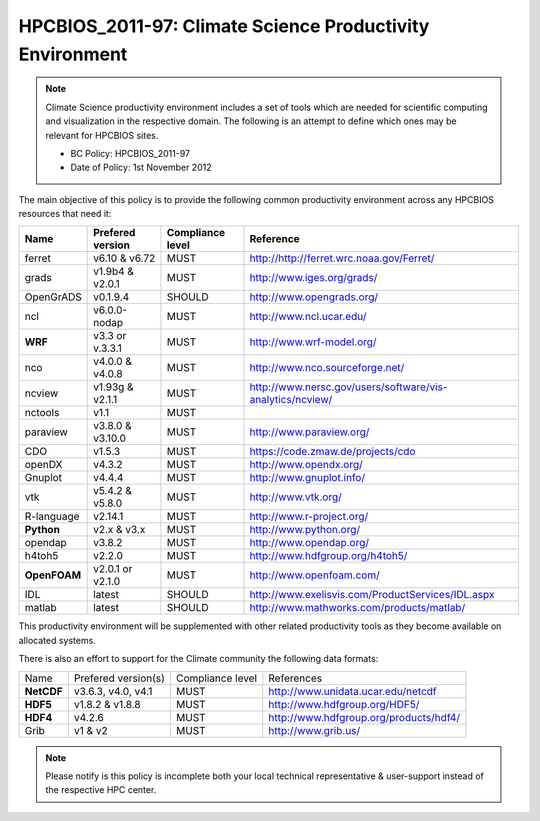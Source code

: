 .. _HPCBIOS_2011-97:

HPCBIOS_2011-97: Climate Science Productivity Environment
=========================================================

.. note::

  Climate Science productivity environment includes a set of tools which
  are needed for scientific computing and visualization in the respective
  domain. The following is an attempt to define which ones may be relevant
  for HPCBIOS sites.
  
  * BC Policy: HPCBIOS_2011-97
  * Date of Policy: 1st November 2012

The main objective of this policy is to provide the following common
productivity environment across any HPCBIOS resources that need it:

+--------------+--------------------+--------------------+-------------------------------------------------------------+
| Name         | Prefered version   | Compliance level   | Reference                                                   |
+==============+====================+====================+=============================================================+
| ferret       | v6.10 & v6.72      | MUST               | http://http://ferret.wrc.noaa.gov/Ferret/                   |
+--------------+--------------------+--------------------+-------------------------------------------------------------+
| grads        | v1.9b4 & v2.0.1    | MUST               | http://www.iges.org/grads/                                  |
+--------------+--------------------+--------------------+-------------------------------------------------------------+
| OpenGrADS    | v0.1.9.4           | SHOULD             | http://www.opengrads.org/                                   |
+--------------+--------------------+--------------------+-------------------------------------------------------------+
| ncl          | v6.0.0-nodap       | MUST               | http://www.ncl.ucar.edu/                                    |
+--------------+--------------------+--------------------+-------------------------------------------------------------+
| **WRF**      | v3.3 or v.3.3.1    | MUST               | http://www.wrf-model.org/                                   |
+--------------+--------------------+--------------------+-------------------------------------------------------------+
| nco          | v4.0.0 & v4.0.8    | MUST               | http://www.nco.sourceforge.net/                             |
+--------------+--------------------+--------------------+-------------------------------------------------------------+
| ncview       | v1.93g & v2.1.1    | MUST               | http://www.nersc.gov/users/software/vis-analytics/ncview/   |
+--------------+--------------------+--------------------+-------------------------------------------------------------+
| nctools      | v1.1               | MUST               |                                                             |
+--------------+--------------------+--------------------+-------------------------------------------------------------+
| paraview     | v3.8.0 & v3.10.0   | MUST               | http://www.paraview.org/                                    |
+--------------+--------------------+--------------------+-------------------------------------------------------------+
| CDO          | v1.5.3             | MUST               | https://code.zmaw.de/projects/cdo                           |
+--------------+--------------------+--------------------+-------------------------------------------------------------+
| openDX       | v4.3.2             | MUST               | http://www.opendx.org/                                      |
+--------------+--------------------+--------------------+-------------------------------------------------------------+
| Gnuplot      | v4.4.4             | MUST               | http://www.gnuplot.info/                                    |
+--------------+--------------------+--------------------+-------------------------------------------------------------+
| vtk          | v5.4.2 & v5.8.0    | MUST               | http://www.vtk.org/                                         |
+--------------+--------------------+--------------------+-------------------------------------------------------------+
| R-language   | v2.14.1            | MUST               | http://www.r-project.org/                                   |
+--------------+--------------------+--------------------+-------------------------------------------------------------+
| **Python**   | v2.x & v3.x        | MUST               | http://www.python.org/                                      |
+--------------+--------------------+--------------------+-------------------------------------------------------------+
| opendap      | v3.8.2             | MUST               | http://www.opendap.org/                                     |
+--------------+--------------------+--------------------+-------------------------------------------------------------+
| h4toh5       | v2.2.0             | MUST               | http://www.hdfgroup.org/h4toh5/                             |
+--------------+--------------------+--------------------+-------------------------------------------------------------+
| **OpenFOAM** | v2.0.1 or v2.1.0   | MUST               | http://www.openfoam.com/                                    |
+--------------+--------------------+--------------------+-------------------------------------------------------------+
| IDL          | latest             | SHOULD             | http://www.exelisvis.com/ProductServices/IDL.aspx           |
+--------------+--------------------+--------------------+-------------------------------------------------------------+
| matlab       | latest             | SHOULD             | http://www.mathworks.com/products/matlab/                   |
+--------------+--------------------+--------------------+-------------------------------------------------------------+

This productivity environment will be supplemented with other related
productivity tools as they become available on allocated systems.

There is also an effort to support for the Climate community the
following data formats:

+------------+----------------------+-------------------+------------------------------------------+
| Name       | Prefered version(s)  | Compliance level  | References                               |
+------------+----------------------+-------------------+------------------------------------------+
| **NetCDF** | v3.6.3, v4.0, v4.1   | MUST              | http://www.unidata.ucar.edu/netcdf       |
+------------+----------------------+-------------------+------------------------------------------+
| **HDF5**   | v1.8.2 & v1.8.8      | MUST              | http://www.hdfgroup.org/HDF5/            |
+------------+----------------------+-------------------+------------------------------------------+
| **HDF4**   | v4.2.6               | MUST              | http://www.hdfgroup.org/products/hdf4/   |
+------------+----------------------+-------------------+------------------------------------------+
| Grib       | v1 & v2              | MUST              | http://www.grib.us/                      |
+------------+----------------------+-------------------+------------------------------------------+

.. note::

  Please notify is this policy is incomplete both your local technical
  representative & user-support instead of the respective HPC center.
